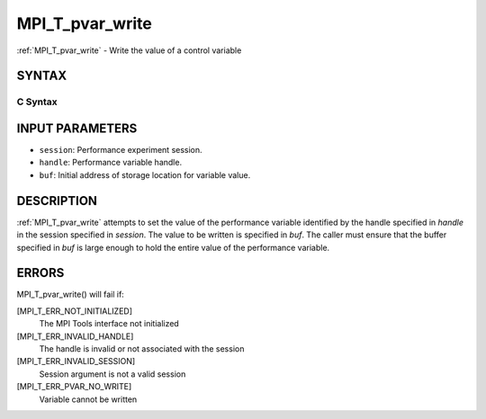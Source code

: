 .. _mpi_t_pvar_write:

MPI_T_pvar_write
~~~~~~~~~~~~~~~~

:ref:`MPI_T_pvar_write` - Write the value of a control variable

SYNTAX
======

C Syntax
--------

.. code-block:: c
   :linenos:

   #include <mpi.h>
   int MPI_T_pvar_write(MPI_T_pvar_session session, MPI_T_pvar_handle handle, const void *buf)

INPUT PARAMETERS
================

* ``session``: Performance experiment session. 

* ``handle``: Performance variable handle. 

* ``buf``: Initial address of storage location for variable value. 

DESCRIPTION
===========

:ref:`MPI_T_pvar_write` attempts to set the value of the performance variable
identified by the handle specified in *handle* in the session specified
in *session*. The value to be written is specified in *buf*. The caller
must ensure that the buffer specified in *buf* is large enough to hold
the entire value of the performance variable.

ERRORS
======

MPI_T_pvar_write() will fail if:

[MPI_T_ERR_NOT_INITIALIZED]
   The MPI Tools interface not initialized

[MPI_T_ERR_INVALID_HANDLE]
   The handle is invalid or not associated with the session

[MPI_T_ERR_INVALID_SESSION]
   Session argument is not a valid session

[MPI_T_ERR_PVAR_NO_WRITE]
   Variable cannot be written


.. seealso::    :ref:`MPI_T_pvar_handle_alloc`    :ref:`MPI_T_pvar_get_info`    :ref:`MPI_T_pvar_session_create` 
